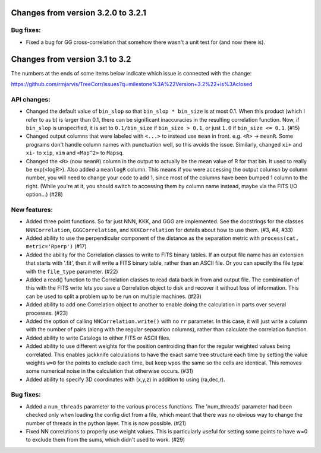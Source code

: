 Changes from version 3.2.0 to 3.2.1
===================================

Bug fixes:
----------

- Fixed a bug for GG cross-correlation that somehow there wasn't a unit test
  for (and now there is).



Changes from version 3.1 to 3.2
===============================

The numbers at the ends of some items below indicate which issue is connected
with the change:

https://github.com/rmjarvis/TreeCorr/issues?q=milestone%3A%22Version+3.2%22+is%3Aclosed


API changes:
------------

- Changed the default value of ``bin_slop`` so that ``bin_slop * bin_size`` is
  at most 0.1.  When this product (which I refer to as b) is larger than 0.1,
  there can be significant inaccuracies in the resulting correlation function.
  Now, if ``bin_slop`` is unspecified, it is set to ``0.1/bin_size`` if 
  ``bin_size > 0.1``, or just ``1.0`` if ``bin_size <= 0.1``. (#15)
- Changed output columns that were labeled with ``<...>`` to instead use
  ``mean`` in front.  e.g. ``<R>`` -> ``meanR``.  Some programs don't handle 
  column names with punctuation well, so this avoids the issue.  Similarly,
  changed ``xi+`` and ``xi-`` to ``xip``, ``xim`` and ``<Map^2>`` to ``Mapsq``.
- Changed the ``<R>`` (now ``meanR``) column in the output to actually be the
  mean value of R for that bin. It used to really be exp(<logR>).  Also added 
  a ``meanlogR`` column.  This means if you were accessing the output columsn
  by column number, you will need to change your code to add 1, since most of
  the columns have been bumped 1 column to the right.  (While you're at it,
  you should switch to accessing them by column name instead, maybe via the
  FITS I/O option...) (#28)


New features:
-------------

- Added three point functions.  So far just NNN, KKK, and GGG are implemented.
  See the docstrings for the classes ``NNNCorrelation``, ``GGGCorrelation``,
  and ``KKKCorrelation`` for details about how to use them. (#3, #4, #33)
- Added ability to use the perpendicular component of the distance as the
  separation metric with ``process(cat, metric='Rperp')`` (#17)
- Added the ability for the Correlation classes to write to FITS binary tables.
  If an output file name has an extension that starts with '.fit', then it will
  write a FITS binary table, rather than an ASCII file.  Or you can specify the
  file type with the ``file_type`` parameter. (#22)
- Added a read() function to the Correlation classes to read data back in from
  and output file.  The combination of this with the FITS write lets you save a
  Correlation object to disk and recover it without loss of information.  This
  can be used to split a problem up to be run on multiple machines. (#23)
- Added ability to add one Correlation object to another to enable doing the
  calculation in parts over several processes. (#23)
- Added the option of calling ``NNCorrelation.write()`` with no ``rr``
  parameter.  In this case, it will just write a column with the number of
  pairs (along with the regular separation columns), rather than calculate the
  correlation function.
- Added ability to write Catalogs to either FITS or ASCII files.
- Added ability to use different weights for the position centroiding than for
  the regular weighted values being correlated.  This enables jackknife 
  calculations to have the exact same tree structure each time by setting
  the value weights ``w=0`` for the points to exclude each time, but keep
  ``wpos`` the same so the cells are identical.  This removes some numerical
  noise in the calculation that otherwise occurs. (#31)
- Added ability to specify 3D coordinates with (x,y,z) in addition to using
  (ra,dec,r).


Bug fixes:
----------

- Added a ``num_threads`` parameter to the various ``process`` functions.  The
  'num_threads' parameter had been checked only when loading the config dict
  from a file, which meant that there was no obvious way to change the number
  of threads in the python layer. This is now possible. (#21)
- Fixed NN correlations to properly use weight values.  This is particularly
  useful for setting some points to have w=0 to exclude them from the sums,
  which didn't used to work. (#29)

